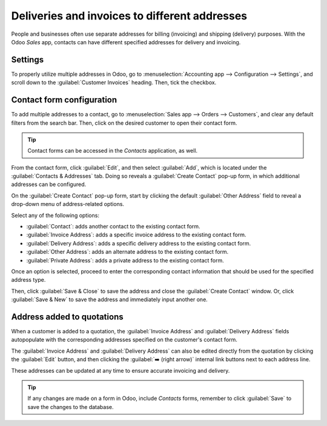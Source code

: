 ==============================================
Deliveries and invoices to different addresses
==============================================

People and businesses often use separate addresses for billing (invoicing) and shipping (delivery)
purposes. With the Odoo *Sales* app, contacts can have different specified addresses for delivery
and invoicing.

Settings
========

To properly utilize multiple addresses in Odoo, go to :menuselection:`Accounting app -->
Configuration --> Settings`, and scroll down to the :guilabel:`Customer Invoices` heading. Then,
tick the checkbox.

.. image:: different_addresses/customer-addresses-setting.png
   :align: center
   :alt: Activate the Customer Addresses setting.

.. _sales/send_quotations/contact-form-config:

Contact form configuration
==========================

To add multiple addresses to a contact, go to :menuselection:`Sales app --> Orders --> Customers`,
and clear any default filters from the search bar. Then, click on the desired customer to open their
contact form.

.. tip::
   Contact forms can be accessed in the *Contacts* application, as well.

From the contact form, click :guilabel:`Edit`, and then select :guilabel:`Add`, which is located
under the :guilabel:`Contacts & Addresses` tab. Doing so reveals a :guilabel:`Create Contact` pop-up
form, in which additional addresses can be configured.

.. image:: different_addresses/contact-form-add-address.png
   :align: center
   :alt: Add a contact/address to the contact form.

On the :guilabel:`Create Contact` pop-up form, start by clicking the default :guilabel:`Other
Address` field to reveal a drop-down menu of address-related options.

Select any of the following options:

- :guilabel:`Contact`: adds another contact to the existing contact form.
- :guilabel:`Invoice Address`: adds a specific invoice address to the existing contact form.
- :guilabel:`Delivery Address`: adds a specific delivery address to the existing contact form.
- :guilabel:`Other Address`: adds an alternate address to the existing contact form.
- :guilabel:`Private Address`: adds a private address to the existing contact form.

Once an option is selected, proceed to enter the corresponding contact information that should be
used for the specified address type.

.. image:: different_addresses/create-contact-window.png
   :align: center
   :alt: Create a new contact/address on a contact form.

Then, click :guilabel:`Save & Close` to save the address and close the :guilabel:`Create Contact`
window. Or, click :guilabel:`Save & New` to save the address and immediately input another one.

Address added to quotations
===========================

When a customer is added to a quotation, the :guilabel:`Invoice Address` and :guilabel:`Delivery
Address` fields autopopulate with the corresponding addresses specified on the customer's contact
form.

.. image:: different_addresses/quotation-address-autopopulate.png
   :align: center
   :alt: Invoice and Delivery Addresses autopopulate on a quotation.

The :guilabel:`Invoice Address` and :guilabel:`Delivery Address` can also be edited directly from
the quotation by clicking the :guilabel:`Edit` button, and then clicking the :guilabel:`➡️ (right
arrow)` internal link buttons next to each address line.

These addresses can be updated at any time to ensure accurate invoicing and delivery.

.. tip::
   If any changes are made on a form in Odoo, include *Contacts* forms, remember to click
   :guilabel:`Save` to save the changes to the database.
